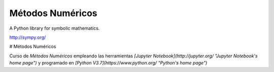 Métodos Numéricos
=====

|pypi version| |pypi download| |Build status| |Gitter Badge|

.. |pypi version| image:: https://img.shields.io/pypi/v/sympy.svg
   :target: https://pypi.python.org/pypi/sympy
.. |pypi download| image:: https://img.shields.io/pypi/dm/sympy.svg
   :target: https://pypi.python.org/pypi/sympy
.. |Build status| image:: https://secure.travis-ci.org/sympy/sympy.svg?branch=master
   :target: http://travis-ci.org/sympy/sympy
.. |Gitter Badge| image:: https://badges.gitter.im/Join%20Chat.svg
   :alt: Join the chat at https://gitter.im/sympy/sympy
   :target: https://gitter.im/sympy/sympy?utm_source=badge&utm_medium=badge&utm_campaign=pr-badge&utm_content=badge

A Python library for symbolic mathematics.

http://sympy.org/

# Métodos Numéricos

Curso de *Métodos Numéricos* empleando las herramientas *[Jupyter Notebook](http://jupyter.org/ "Jupyter Notebook's home page")* y programado en *[Python V3.7](https://www.python.org/ "Python's home page")*

